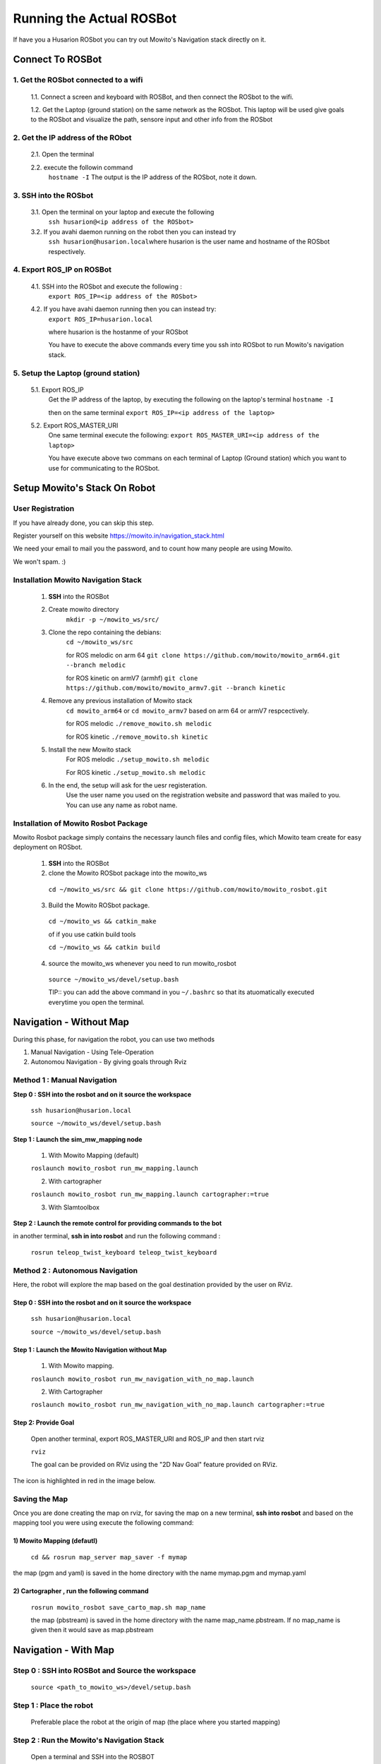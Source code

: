 ==========================
Running the Actual ROSBot
==========================

If have you a Husarion ROSbot you can try out Mowito's Navigation stack directly on it.  

------------------------------
Connect To ROSBot
------------------------------

1. Get the ROSbot connected to a wifi
^^^^^^^^^^^^^^^^^^^^^^^^^^^^^^^^^^^^^^^^^^^
  1.1. Connect a screen and keyboard with ROSBot, and then connect the ROSbot to the wifi.
  
  1.2. Get the Laptop (ground station) on the same network as the ROSbot. This laptop will be used give goals to the ROSbot and visualize the path, sensore input and other info from the ROSbot

2. Get the IP address of the RObot 
^^^^^^^^^^^^^^^^^^^^^^^^^^^^^^^^^^^^^^^
  2.1. Open the terminal
  
  2.2. execute the followin command
      ``hostname -I``
      The output is the IP address of the ROSbot, note it down. 

3. SSH into the ROSbot
^^^^^^^^^^^^^^^^^^^^^^^^^^^^^^^^^^^^^^^

  3.1. Open the terminal on your laptop and execute the following
      ``ssh husarion@<ip address of the ROSbot>``

  3.2. If you avahi daemon running on the robot then you can instead try
      ``ssh husarion@husarion.local``\
      where husarion is the user name and hostname of the ROSbot respectively.

4. Export ROS_IP on ROSBot
^^^^^^^^^^^^^^^^^^^^^^^^^^^^^^^^^^^^^^^

  4.1. SSH into the ROSbot and execute the following :
      ``export ROS_IP=<ip address of the ROSbot>``

  4.2. If you have avahi daemon  running then you can instead try:
      ``export ROS_IP=husarion.local``

      where husarion is the hostanme of your ROSbot

      You have to execute the above commands every time you ssh into ROSbot to run Mowito's navigation stack.

5. Setup the Laptop (ground station)
^^^^^^^^^^^^^^^^^^^^^^^^^^^^^^^^^^^^^^^

  5.1. Export ROS_IP
      Get the IP address of the laptop, by executing the following on the laptop's terminal
      ``hostname -I``

      then on the same terminal
      ``export ROS_IP=<ip address of the laptop>``



  5.2. Export ROS_MASTER_URI
      One same terminal execute the following:
      ``export ROS_MASTER_URI=<ip address of the laptop>``

      You have execute above two commans on each terminal of Laptop (Ground station) which you want to use for communicating to the ROSbot.


-----------------------------
Setup Mowito's Stack On Robot
-----------------------------

User Registration
^^^^^^^^^^^^^^^^^

If you have already done, you can skip this step.

Register yourself on this website https://mowito.in/navigation_stack.html

We need your email to mail you the password, and to count how many people are using Mowito.

We won't spam. :) 

.. _installion on rosbot:

Installation Mowito Navigation Stack 
^^^^^^^^^^^^^^^^^^^^^^^^^^^^^^^^^^^^^^

  1. **SSH** into the ROSBot
      

  2. Create mowito directory
      ``mkdir -p ~/mowito_ws/src/``\

  3. Clone the repo containing the debians:
      ``cd ~/mowito_ws/src``\

      for ROS melodic on arm 64 
      ``git clone https://github.com/mowito/mowito_arm64.git --branch melodic``

      for ROS kinetic on armV7 (armhf) \
      ``git clone https://github.com/mowito/mowito_armv7.git --branch kinetic``

  4. Remove any previous installation of Mowito stack 
      ``cd mowito_arm64`` or ``cd mowito_armv7``   based on arm 64 or armV7 respcectively.

      for ROS melodic
      ``./remove_mowito.sh melodic``

      for ROS kinetic
      ``./remove_mowito.sh kinetic``    

  5. Install the new Mowito stack 
      For ROS melodic
      ``./setup_mowito.sh melodic``\

      For ROS kinetic
      ``./setup_mowito.sh melodic``\

  6. In the end, the setup will ask for the uesr registeration.
      Use the user name you used on the registration website and password that was mailed to  you. You can use any name as robot name.

Installation of Mowito Rosbot Package 
^^^^^^^^^^^^^^^^^^^^^^^^^^^^^^^^^^^^^^
Mowito Rosbot package simply contains the necessary launch files and config files, which Mowito team create for easy deployment on ROSbot.

  1. **SSH** into the ROSBot

  2. clone the Mowito ROSbot package into the mowito_ws

    ``cd ~/mowito_ws/src && git clone https://github.com/mowito/mowito_rosbot.git``

  3. Build the Mowito ROSbot package.

    ``cd ~/mowito_ws && catkin_make``

    of if you use catkin build tools

    ``cd ~/mowito_ws && catkin build``

  4. source the mowito_ws whenever you need to run mowito_rosbot

    ``source ~/mowito_ws/devel/setup.bash``

    TIP:: you can add the above command in you ``~/.bashrc`` so that its atuomatically executed everytime you open the terminal.


-------------------------------
Navigation - Without Map 
-------------------------------

During this phase, for navigation the robot, you can use two methods

1. Manual Navigation - Using Tele-Operation
2. Autonomou Navigation - By giving goals through Rviz

Method 1 : Manual Navigation
^^^^^^^^^^^^^^^^^^^^^^^^^^^^^^

**Step 0 : SSH into the rosbot and on it source the workspace**

    ``ssh husarion@husarion.local`` 

    ``source ~/mowito_ws/devel/setup.bash``

**Step 1 : Launch the sim_mw_mapping node**

    1.  With Mowito Mapping (default)

    ``roslaunch mowito_rosbot run_mw_mapping.launch``
    
    2. With cartographer
    
    ``roslaunch mowito_rosbot run_mw_mapping.launch cartographer:=true``
    
    3. With Slamtoolbox

**Step 2 : Launch the remote control for providing commands to the bot**

in another terminal, **ssh in into rosbot** and run the following command :

    ``rosrun teleop_twist_keyboard teleop_twist_keyboard``


Method 2 : Autonomous Navigation
^^^^^^^^^^^^^^^^^^^^^^^^^^^^^^^^^

Here, the robot will explore the map based on the goal destination provided by the user on RViz.


Step 0 : SSH into the rosbot and on it source the workspace
~~~~~~~~~~~~~~~~~~~~~~~~~~~~~~~~~~~~~~~~~~~~~~~~~~~~~~~~~~~~~~~~~~~~~

    ``ssh husarion@husarion.local`` 

    ``source ~/mowito_ws/devel/setup.bash``

Step 1 : Launch the Mowito Navigation without Map
~~~~~~~~~~~~~~~~~~~~~~~~~~~~~~~~~~~~~~~~~~~~~~~~~~~~~~~~~~~~

    1. With Mowito mapping.


    ``roslaunch mowito_rosbot run_mw_navigation_with_no_map.launch``

    2. With Cartographer

    ``roslaunch mowito_rosbot run_mw_navigation_with_no_map.launch cartographer:=true``




Step 2: Provide Goal
~~~~~~~~~~~~~~~~~~~~~~~~~~~~~~~~~~~~~~~~~~~~
    
    Open another terminal, export ROS_MASTER_URI and ROS_IP and then start rviz

    ``rviz``

    The goal can be provided on RViz using the "2D Nav Goal" feature provided on RViz.

The icon is highlighted in red in the image below.

.. image:: Images/2D_nav_goal_icon.png
   :alt: 2D_nav_goal_icon.png.png
   :align: center


Saving the Map
^^^^^^^^^^^^^^^

Once you are done creating the map on rviz, for saving the map on a new terminal, **ssh into rosbot** and based on the mapping tool you were using execute the following command:

1) Mowito Mapping (defautl)
~~~~~~~~~~~~~~~~~~~~~~~~~~~~~~~~~~~~~~~~~~~~

    ``cd && rosrun map_server map_saver -f mymap``
            
the map (pgm and yaml) is saved  in the home directory with the name mymap.pgm and mymap.yaml



2) Cartographer , run the following command
~~~~~~~~~~~~~~~~~~~~~~~~~~~~~~~~~~~~~~~~~~~~

    ``rosrun mowito_rosbot save_carto_map.sh map_name``
   
    the map (pbstream) is saved in the home directory with the name map_name.pbstream. If no map_name is given then it would save as map.pbstream


.. 3) SLAM toolbox
.. ~~~~~~~~~~~~~~~~~

.. in order to save the map,

..         ``rosservice call /slam_toolbox/serialize_map "rosbot"``


-----------------------------------
Navigation - With Map 
-----------------------------------

Step 0 : SSH into ROSBot and Source the workspace
^^^^^^^^^^^^^^^^^^^^^^^^^^^^^^^^^^^^^^^^^^^^^^^^^^^^^^^^^^^^

    ``source <path_to_mowito_ws>/devel/setup.bash``

Step 1 : Place the robot
^^^^^^^^^^^^^^^^^^^^^^^^^^^^^^^^^^^^^^^^^^^^^^^^^^^^^^^^^^^^

    Preferable place the robot at the origin of map (the place where you started mapping)

Step 2 : Run the Mowito's Navigation Stack
^^^^^^^^^^^^^^^^^^^^^^^^^^^^^^^^^^^^^^^^^^^^^^^^^^^^^^^^^^^^

    Open a terminal and SSH into the ROSBOT

1. Using map made from Mowito Mapping (in previous step) 
~~~~~~~~~~~~~~~~~~~~~~~~~~~~~~~~~~~~~~~~~~~~~~~~~~~~~~~~~~~~~~~

      ``roslaunch mowito_rosbot run_mw_navigation.launch``

      If you want to use the map created in the previous section use the following command
 
      ``roslaunch mowito_rosbot sim_mw_navigation.launch map_path:=/home/husarion/mymap.yaml``

2. Cartographer based Localization 
~~~~~~~~~~~~~~~~~~~~~~~~~~~~~~~~~~~~~~~~~~~~~~~~~~~~~~~~~~~~~~~

      Use this if you created the map from cartographer in the previous step    

      ``roslaunch mowito_rosbot run_mw_navigation.launch cartographer:=true``


.. 3. SLAM toolbox based localization
.. ~~~~~~~~~~~~~~~~~~~~~~~~~~~~~~~~~~~~~~~~~~~~~~~~~~~~~~~~~~~~~~~

..     Follow this if you used SLAM toolbox to create the map in the previous step

..       3.1. move the map data to .ros folder in your system by running the following two commands:

..        ``cd <path_to_mowito_ws>/src/mowito_husky/husky/mowito_husky/maps/``

..        ``cp husky_serialize.data husky_serialize.posegraph ~/.ros/``
    
..       3.2. set the name of the map file and map start pose [x,y,theta] in mowito_ws/src/mowito_husky/husky/mowito_husky/config/slam_toolbox_config/slam_toolbox_localization.yaml:

..        ``map_file_name: husky_serialize``

..        ``map_start_pose: [0.0, 0.0, 0.0]``
    
..       3.3. run slam toolbox for mapping/ SLAM with velodyne:
    
..        ``roslaunch mowito_husky sim_mw_navigation_slam_toolbox.launch``


Step 3 : Give the goals
^^^^^^^^^^^^^^^^^^^^^^^^^^^^^^^^^^^^^^^^^^^^^^^^^^^^^^^^^^^^

    In another terminal, export the ROS_MASTER_URI and ROS_IP, source ros and start rviz:

    ``rviz``
    
    In the rviz, click on the second top panel, click on the nav goal option, and click on the displayed map to give goal to the robot.


